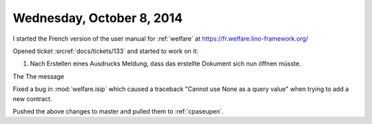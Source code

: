 ==========================
Wednesday, October 8, 2014
==========================

I started the French version of the user manual for :ref:`welfare` at
https://fr.welfare.lino-framework.org/

Opened ticket :srcref:`docs/tickets/133` and started to work on it:

#.  Nach Erstellen eines Ausdrucks Meldung, dass das erstellte
    Dokument sich nun öffnen müsste.

The The message 
    
Fixed a bug in :mod:`welfare.isip` which caused a traceback "Cannot
use None as a query value" when trying to add a new contract.

Pushed the above changes to master and pulled them to :ref:`cpaseupen`.
